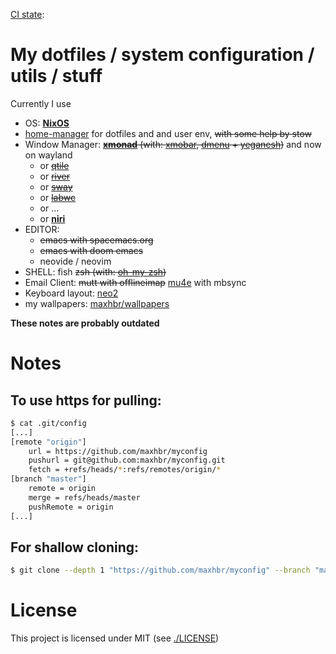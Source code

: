 [[https://github.com/maxhbr/myconfig/actions][CI state]]: [[https://github.com/maxhbr/myconfig/workflows/CI/badge.svg]]
* My dotfiles / system configuration / utils / stuff
Currently I use
- OS: *[[https://nixos.org/][NixOS]]*
- [[https://github.com/rycee/home-manager][home-manager]] for dotfiles and and user env, +with some help by stow+
- Window Manager: +*[[http://xmonad.org/][xmonad]]* (with: [[https://github.com/jaor/xmobar][xmobar]], [[https://tools.suckless.org/dmenu/][dmenu]] + [[http://dmwit.com/yeganesh/][yeganesh]])+ and now on wayland
  - or +[[http://www.qtile.org/][qtile]]+
  - or +[[https://github.com/riverwm/river][river]]+
  - or +[[https://github.com/swaywm/sway][sway]]+
  - or +[[https://github.com/labwc/labwc][labwc]]+
  - or ...
  - or *[[https://github.com/YaLTeR/niri/][niri]]*
- EDITOR: 
	- +emacs with spacemacs.org+
	- +emacs with doom emacs+
	- neovide / neovim
- SHELL: fish +zsh (with: [[http://ohmyz.sh/][oh-my-zsh]])+
- Email Client: +mutt with offlineimap+ [[https://www.djcbsoftware.nl/code/mu/mu4e.html][mu4e]] with mbsync
- Keyboard layout: [[https://www.neo-layout.org/][neo2]]
- my wallpapers: [[https://github.com/maxhbr/wallpapers][maxhbr/wallpapers]]

*These notes are probably outdated*

* Notes
** To use https for pulling:
#+BEGIN_SRC bash
$ cat .git/config
[...]
[remote "origin"]
	url = https://github.com/maxhbr/myconfig
	pushurl = git@github.com:maxhbr/myconfig.git
	fetch = +refs/heads/*:refs/remotes/origin/*
[branch "master"]
	remote = origin
	merge = refs/heads/master
	pushRemote = origin
[...]
#+END_SRC

** For shallow cloning:
#+BEGIN_SRC bash
$ git clone --depth 1 "https://github.com/maxhbr/myconfig" --branch "master" --single-branch "$HOME/myconfig"
#+END_SRC

* License
This project is licensed under MIT (see [[./LICENSE]])

#+BEGIN_COMMENT
SPDX-License-Identifier: MIT
#+END_COMMENT
